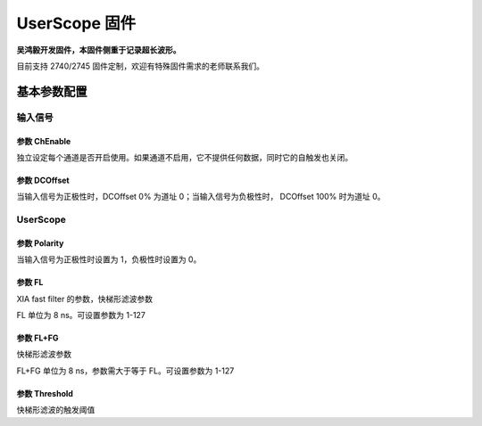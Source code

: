 .. UserScope.rst --- 
.. 
.. Description: 
.. Author: Hongyi Wu(吴鸿毅)
.. Email: wuhongyi@qq.com 
.. Created: 五 2月  7 19:58:44 2025 (+0800)
.. Last-Updated: 五 2月  7 20:07:48 2025 (+0800)
..           By: Hongyi Wu(吴鸿毅)
..     Update #: 2
.. URL: http://wuhongyi.cn 

##################################################
UserScope 固件
##################################################

**吴鸿毅开发固件，本固件侧重于记录超长波形。**

目前支持 2740/2745 固件定制，欢迎有特殊固件需求的老师联系我们。

============================================================
基本参数配置
============================================================


----------------------------------------------------------------------
输入信号
----------------------------------------------------------------------

.. image:: /_static/img/userscope_basic_input.png


:::::::::::::::::::::::::::::::::::::::::::::::::::::::::::::::::::::::::::
参数 ChEnable
:::::::::::::::::::::::::::::::::::::::::::::::::::::::::::::::::::::::::::

独立设定每个通道是否开启使用。如果通道不启用，它不提供任何数据，同时它的自触发也关闭。


:::::::::::::::::::::::::::::::::::::::::::::::::::::::::::::::::::::::::::
参数 DCOffset
:::::::::::::::::::::::::::::::::::::::::::::::::::::::::::::::::::::::::::

  
当输入信号为正极性时，DCOffset 0% 为道址 0；当输入信号为负极性时， DCOffset 100% 时为道址 0。


----------------------------------------------------------------------
UserScope
----------------------------------------------------------------------


.. image:: /_static/img/userscope_basic_userscope.png


:::::::::::::::::::::::::::::::::::::::::::::::::::::::::::::::::::::::::::
参数 Polarity
:::::::::::::::::::::::::::::::::::::::::::::::::::::::::::::::::::::::::::
  
当输入信号为正极性时设置为 1，负极性时设置为 0。


:::::::::::::::::::::::::::::::::::::::::::::::::::::::::::::::::::::::::::
参数 FL
:::::::::::::::::::::::::::::::::::::::::::::::::::::::::::::::::::::::::::
  
XIA fast filter 的参数，快梯形滤波参数

FL 单位为 8 ns。可设置参数为 1-127



:::::::::::::::::::::::::::::::::::::::::::::::::::::::::::::::::::::::::::
参数 FL+FG
:::::::::::::::::::::::::::::::::::::::::::::::::::::::::::::::::::::::::::
  
快梯形滤波参数

FL+FG 单位为 8 ns，参数需大于等于 FL。可设置参数为 1-127


:::::::::::::::::::::::::::::::::::::::::::::::::::::::::::::::::::::::::::
参数 Threshold
:::::::::::::::::::::::::::::::::::::::::::::::::::::::::::::::::::::::::::
  
快梯形滤波的触发阈值


   
.. 
.. UserScope.rst ends here
